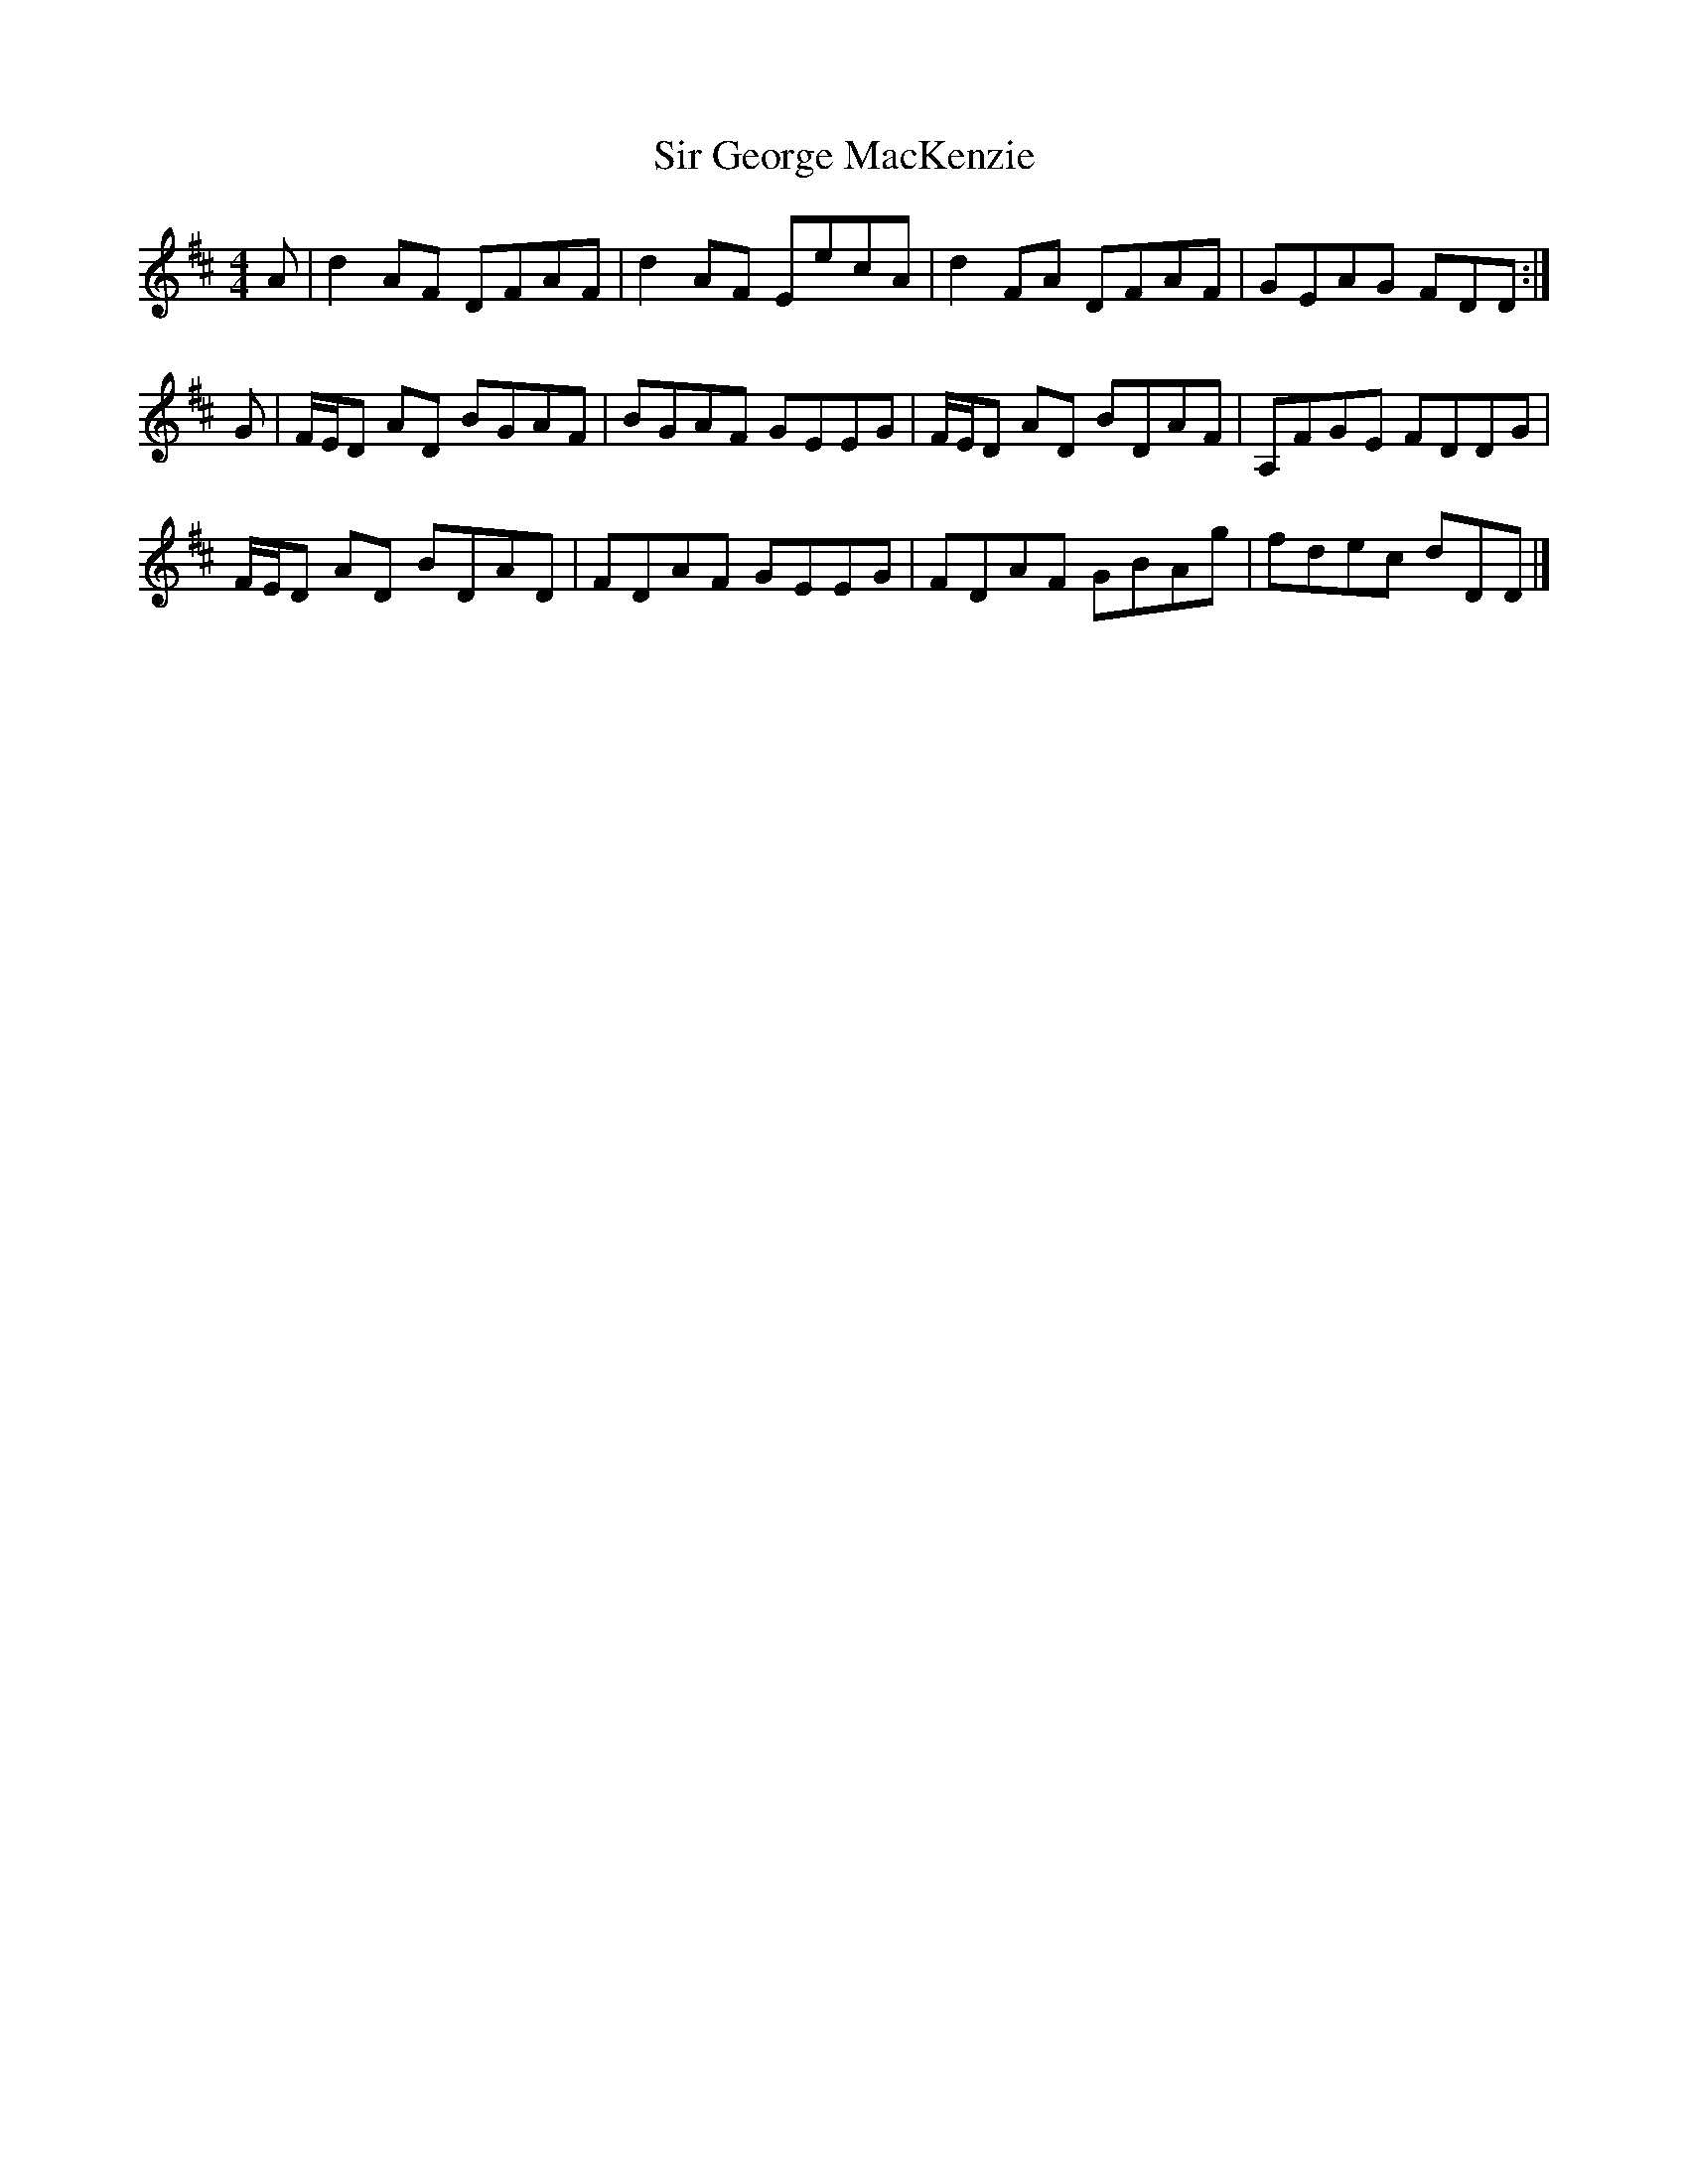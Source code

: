 X: 3
T: Sir George MacKenzie
Z: DonaldK
S: https://thesession.org/tunes/6874#setting18450
R: reel
M: 4/4
L: 1/8
K: Dmaj
A|d2AF DFAF|d2AF EecA|d2FA DFAF|GEAG FDD:|G|F/E/D AD BGAF|BGAF GEEG|F/E/D AD BDAF|A,FGE FDDG|F/E/D AD BDAD|FDAF GEEG|FDAF GBAg|fdec dDD|]
